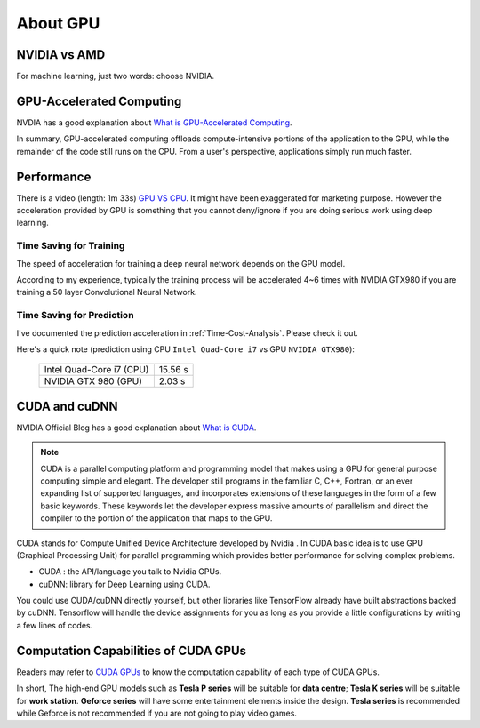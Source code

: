 About GPU
=========

NVIDIA vs AMD
-------------

For machine learning, just two words: choose NVIDIA.

GPU-Accelerated Computing
-------------------------
NVDIA has a good explanation about
`What is GPU-Accelerated Computing <http://www.nvidia.com/object/what-is-gpu-computing.html>`_.

In summary, GPU-accelerated computing offloads compute-intensive portions of
the application to the GPU, while the remainder of the code still runs
on the CPU. From a user's perspective, applications simply run much faster.

Performance
-----------
There is a video (length: 1m 33s)
`GPU VS CPU <https://www.youtube.com/watch?v=-P28LKWTzrI&feature=youtu.be>`_.
It might have been exaggerated for marketing purpose. However the acceleration
provided by GPU is something that you cannot deny/ignore if you are
doing serious work using deep learning.

Time Saving for Training
~~~~~~~~~~~~~~~~~~~~~~~~
The speed of acceleration for training a deep neural network depends
on the GPU model.

According to my experience, typically the training process will be
accelerated 4~6 times with NVIDIA GTX980 if you are training a 50
layer Convolutional Neural Network.


Time Saving for Prediction
~~~~~~~~~~~~~~~~~~~~~~~~~~
I've documented the prediction acceleration in :ref:`Time-Cost-Analysis`.
Please check it out.

Here's a quick note (prediction using CPU ``Intel Quad-Core i7`` vs GPU ``NVIDIA GTX980``):

    +--------------------------+--------------+
    | Intel Quad-Core i7 (CPU) |   15.56 s    |
    +--------------------------+--------------+
    | NVIDIA GTX 980  (GPU)    |   2.03 s     |
    +--------------------------+--------------+

CUDA and cuDNN
--------------
NVIDIA Official Blog has a good explanation about
`What is CUDA <https://blogs.nvidia.com/blog/2012/09/10/what-is-cuda-2/>`_.

.. note:: CUDA is a parallel computing platform and programming model that
            makes using a GPU for general purpose computing simple and elegant.
            The developer still programs in the familiar C, C++, Fortran, or an
            ever expanding list of supported languages, and incorporates extensions
            of these languages in the form of a few basic keywords. These keywords let
            the developer express massive amounts of parallelism and direct the compiler to
            the portion of the application that maps to the GPU.

CUDA stands for Compute Unified Device Architecture developed by Nvidia .
In CUDA basic idea is to use GPU (Graphical Processing Unit) for parallel
programming which provides better performance for solving complex problems.

- CUDA : the API/language you talk to Nvidia GPUs.

- cuDNN: library for Deep Learning using CUDA.

You could use CUDA/cuDNN directly yourself, but other libraries like TensorFlow
already have built abstractions backed by cuDNN. Tensorflow will handle the
device assignments for you as long as you provide a little configurations
by writing a few lines of codes.

Computation Capabilities of CUDA GPUs
-------------------------------------

Readers may refer to `CUDA GPUs <https://developer.nvidia.com/cuda-gpus>`_ to
know the computation capability of each type of CUDA GPUs.

In short, The high-end GPU models such as **Tesla P series** will be suitable for
**data centre**; **Tesla K series** will be suitable for **work station**.
**Geforce series** will have some entertainment elements inside the design.
**Tesla series** is recommended while Geforce is not recommended if you are
not going to play video games.
